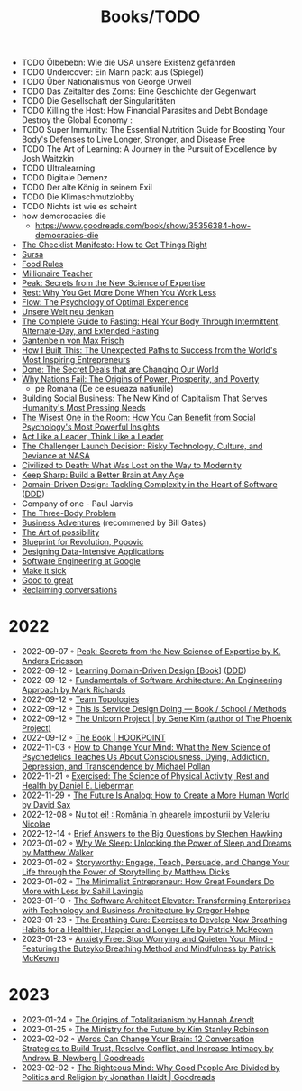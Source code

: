 #+created: 20200918184135289
#+modified: 20220424180131801
#+revision: 0
#+tags: TODO
#+title: Books/TODO
#+type: text/vnd.tiddlywiki

- TODO Ölbebebn: Wie die USA unsere Existenz gefährden
- TODO Undercover: Ein Mann packt aus (Spiegel)
- TODO Über Nationalismus von George Orwell
- TODO Das Zeitalter des Zorns: Eine Geschichte der Gegenwart
- TODO Die Gesellschaft der Singularitäten
- TODO Killing the Host: How Financial Parasites and Debt Bondage Destroy the Global Economy :
- TODO Super Immunity: The Essential Nutrition Guide for Boosting Your Body's Defenses to Live Longer, Stronger, and Disease Free
- TODO The Art of Learning: A Journey in the Pursuit of Excellence by Josh Waitzkin
- TODO Ultralearning
- TODO Digitale Demenz
- TODO Der alte König in seinem Exil
- TODO Die Klimaschmutzlobby
- TODO Nichts ist wie es scheint
- how demcrocacies die
  - [[https://www.goodreads.com/book/show/35356384-how-democracies-die]]
- [[https://www.goodreads.com/book/show/6667514-the-checklist-manifesto][The Checklist Manifesto: How to Get Things Right]]
- [[https://www.amazon.com/Sursa-Romanian-Tara-Swart/dp/6067223929][Sursa]]
- [[https://www.goodreads.com/book/show/7015635-food-rules][Food Rules]]
- [[https://www.goodreads.com/book/show/11737840-millionaire-teacher][Millionaire Teacher]]
- [[https://www.goodreads.com/book/show/26312997-peak][Peak: Secrets from the New Science of Expertise]]
- [[https://www.goodreads.com/book/show/29502354-rest][Rest: Why You Get More Done When You Work Less]]
- [[https://www.goodreads.com/book/show/66354.Flow?ac=1&from_search=true&qid=fw16WFcGP9&rank=1][Flow: The Psychology of Optimal Experience]]
- [[https://www.goodreads.com/book/show/51845311-unsere-welt-neu-denken][Unsere Welt neu denken]]
- [[https://www.goodreads.com/book/show/32670670-the-complete-guide-to-fasting][The Complete Guide to Fasting: Heal Your Body Through Intermittent, Alternate-Day, and Extended Fasting]]
- [[https://www.goodreads.com/book/show/74183.Gantenbein][Gantenbein von Max Frisch]]
- [[https://www.goodreads.com/en/book/show/48930275][How I Built This: The Unexpected Paths to Success from the World's Most Inspiring Entrepreneurs]]
- [[https://www.goodreads.com/book/show/35839667-done][Done: The Secret Deals that are Changing Our World]]
- [[https://www.goodreads.com/book/show/12158480-why-nations-fail][Why Nations Fail: The Origins of Power, Prosperity, and Poverty]]
  - pe Romana (De ce esueaza natiunile)
- [[https://www.goodreads.com/book/show/7721946-building-social-business][Building Social Business: The New Kind of Capitalism That Serves Humanity's Most Pressing Needs]]
- [[https://www.goodreads.com/book/show/25205421-the-wisest-one-in-the-room][The Wisest One in the Room: How You Can Benefit from Social Psychology's Most Powerful Insights]]
- [[https://www.goodreads.com/book/show/21413975-act-like-a-leader-think-like-a-leader][Act Like a Leader, Think Like a Leader]]
- [[https://www.goodreads.com/book/show/995029.The_Challenger_Launch_Decision][The Challenger Launch Decision: Risky Technology, Culture, and Deviance at NASA]]
- [[https://www.goodreads.com/book/show/28596619-civilized-to-death][Civilized to Death: What Was Lost on the Way to Modernity]]
- [[https://www.goodreads.com/en/book/show/52754076-keep-sharp][Keep Sharp: Build a Better Brain at Any Age]]
- [[https://www.goodreads.com/work/best_book/173058-domain-driven-design-tackling-complexity-in-the-heart-of-software][Domain-Driven Design: Tackling Complexity in the Heart of Software]] ([[id:7c4e66f6-ce2d-441b-8c33-51ba6aec412c][DDD]])
- Company of one - Paul Jarvis
- [[https://www.goodreads.com/book/show/20518872-the-three-body-problem][The Three-Body Problem]]
- [[https://www.goodreads.com/book/show/4191136-business-adventures][Business Adventures]] (recommened by Bill Gates)
- [[https://www.goodreads.com/ro/book/show/85697.The_Art_of_Possibility][The Art of possibility]]
- [[https://www.goodreads.com/book/show/22107280-blueprint-for-revolution][Blueprint for Revolution, Popovic]]
- [[https://dataintensive.net/][Designing Data-Intensive Applications]]
- [[https://abseil.io/resources/swe-book][Software Engineering at Google]]
- [[https://www.goodreads.com/book/show/18770267-make-it-stick][Make it sick]]
- [[https://www.goodreads.com/book/show/76865.Good_to_Great][Good to great]]
- [[https://www.goodreads.com/book/show/24612127-reclaiming-conversation][Reclaiming conversations]]
* 2022
- 2022-09-07 ◦ [[https://www.goodreads.com/book/show/26312997-peak][Peak: Secrets from the New Science of Expertise by K. Anders Ericsson]]
- 2022-09-12 ◦ [[https://www.oreilly.com/library/view/learning-domain-driven-design/9781098100124/][Learning Domain-Driven Design [Book]]] ([[id:7c4e66f6-ce2d-441b-8c33-51ba6aec412c][DDD]])
- 2022-09-12 ◦ [[https://www.goodreads.com/book/show/44144493-fundamentals-of-software-architecture][Fundamentals of Software Architecture: An Engineering Approach by Mark Richards]]
- 2022-09-12 ◦ [[https://teamtopologies.com/][Team Topologies]]
- 2022-09-12 ◦ [[https://www.thisisservicedesigndoing.com/][This is Service Design Doing — Book / School / Methods]]
- 2022-09-12 ◦ [[https://itrevolution.com/the-unicorn-project/][The Unicorn Project | by Gene Kim (author of The Phoenix Project)]]
- 2022-09-12 ◦ [[https://hookpoint.com/the-book/][The Book | HOOKPOINT]]
- 2022-11-03 ◦ [[https://www.goodreads.com/book/show/36613747-how-to-change-your-mind][How to Change Your Mind: What the New Science of Psychedelics Teaches Us About Consciousness, Dying, Addiction, Depression, and Transcendence by Michael Pollan]]
- 2022-11-21 ◦ [[https://www.goodreads.com/book/show/56155261-exercised][Exercised: The Science of Physical Activity, Rest and Health by Daniel E. Lieberman]]
- 2022-11-29 ◦ [[https://www.goodreads.com/book/show/60568520-the-future-is-analog][The Future Is Analog: How to Create a More Human World by David Sax]]
- 2022-12-08 ◦ [[https://www.goodreads.com/book/show/55853540-nu-tot-ei][Nu tot ei! : România în ghearele imposturii by Valeriu Nicolae]]
- 2022-12-14 ◦ [[https://www.goodreads.com/book/show/40277241-brief-answers-to-the-big-questions][Brief Answers to the Big Questions by Stephen Hawking]]
- 2023-01-02 ◦ [[https://www.goodreads.com/book/show/34466963-why-we-sleep][Why We Sleep: Unlocking the Power of Sleep and Dreams by Matthew Walker]]
- 2023-01-02 ◦ [[https://www.goodreads.com/en/book/show/37786022-storyworthy][Storyworthy: Engage, Teach, Persuade, and Change Your Life through the Power of Storytelling by Matthew Dicks]]
- 2023-01-02 ◦ [[https://www.goodreads.com/en/book/show/56913172-the-minimalist-entrepreneur][The Minimalist Entrepreneur: How Great Founders Do More with Less by Sahil Lavingia]]
- 2023-01-10 ◦ [[https://www.goodreads.com/en/book/show/49828197-the-software-architect-elevator][The Software Architect Elevator: Transforming Enterprises with Technology and Business Architecture by Gregor Hohpe]]
- 2023-01-23 ◦ [[https://www.goodreads.com/book/show/57213922-the-breathing-cure][The Breathing Cure: Exercises to Develop New Breathing Habits for a Healthier, Happier and Longer Life by Patrick McKeown]]
- 2023-01-23 ◦ [[https://www.goodreads.com/book/show/7815904-anxiety-free][Anxiety Free: Stop Worrying and Quieten Your Mind - Featuring the Buteyko Breathing Method and Mindfulness by Patrick McKeown]]
* 2023
- 2023-01-24 ◦ [[https://www.goodreads.com/book/show/396931.The_Origins_of_Totalitarianism][The Origins of Totalitarianism by Hannah Arendt]]
- 2023-01-25 ◦ [[https://www.goodreads.com/en/book/show/50998056-the-ministry-for-the-future][The Ministry for the Future by Kim Stanley Robinson]]
- 2023-02-02 ◦ [[https://www.goodreads.com/book/show/13542827-words-can-change-your-brain][Words Can Change Your Brain: 12 Conversation Strategies to Build Trust, Resolve Conflict, and Increase Intimacy by Andrew B. Newberg | Goodreads]]
- 2023-02-02 ◦ [[https://www.goodreads.com/book/show/11324722-the-righteous-mind][The Righteous Mind: Why Good People Are Divided by Politics and Religion by Jonathan Haidt | Goodreads]]
